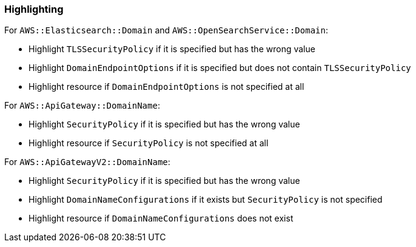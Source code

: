 === Highlighting


For `AWS::Elasticsearch::Domain` and `AWS::OpenSearchService::Domain`:

* Highlight `TLSSecurityPolicy` if it is specified but has the wrong value
* Highlight `DomainEndpointOptions` if it is specified but does not contain `TLSSecurityPolicy`
* Highlight resource if `DomainEndpointOptions` is not specified at all

For `AWS::ApiGateway::DomainName`:

 * Highlight `SecurityPolicy` if it is specified but has the wrong value
 * Highlight resource if `SecurityPolicy` is not specified at all

For `AWS::ApiGatewayV2::DomainName`:

 * Highlight `SecurityPolicy` if it is specified but has the wrong value
 * Highlight `DomainNameConfigurations` if it exists but `SecurityPolicy` is not specified
 * Highlight resource if `DomainNameConfigurations` does not exist

